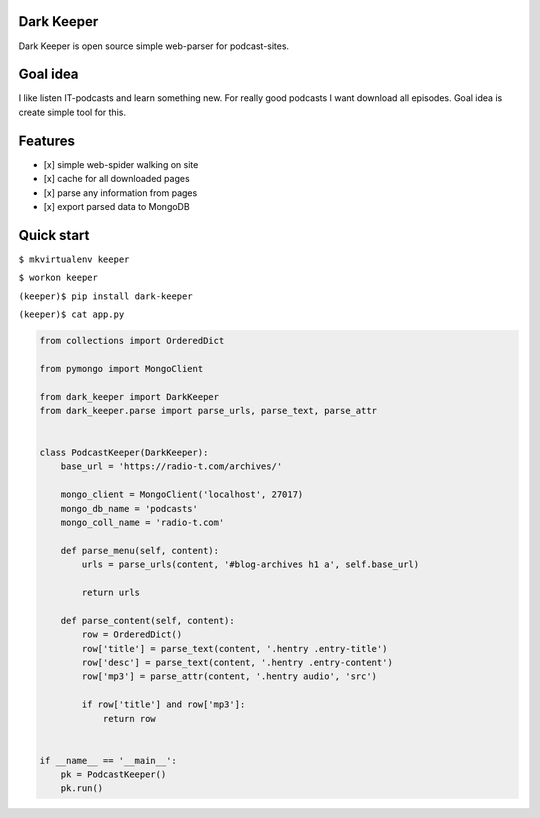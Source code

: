 Dark Keeper
===========

Dark Keeper is open source simple web-parser for podcast-sites.

Goal idea
=========

I like listen IT-podcasts and learn something new. For really good
podcasts I want download all episodes. Goal idea is create simple tool
for this.

Features
========

-  [x] simple web-spider walking on site
-  [x] cache for all downloaded pages
-  [x] parse any information from pages
-  [x] export parsed data to MongoDB

Quick start
===========

``$ mkvirtualenv keeper``

``$ workon keeper``

``(keeper)$ pip install dark-keeper``

``(keeper)$ cat app.py``

.. code:: python

    from collections import OrderedDict

    from pymongo import MongoClient

    from dark_keeper import DarkKeeper
    from dark_keeper.parse import parse_urls, parse_text, parse_attr


    class PodcastKeeper(DarkKeeper):
        base_url = 'https://radio-t.com/archives/'

        mongo_client = MongoClient('localhost', 27017)
        mongo_db_name = 'podcasts'
        mongo_coll_name = 'radio-t.com'

        def parse_menu(self, content):
            urls = parse_urls(content, '#blog-archives h1 a', self.base_url)

            return urls

        def parse_content(self, content):
            row = OrderedDict()
            row['title'] = parse_text(content, '.hentry .entry-title')
            row['desc'] = parse_text(content, '.hentry .entry-content')
            row['mp3'] = parse_attr(content, '.hentry audio', 'src')

            if row['title'] and row['mp3']:
                return row


    if __name__ == '__main__':
        pk = PodcastKeeper()
        pk.run()
